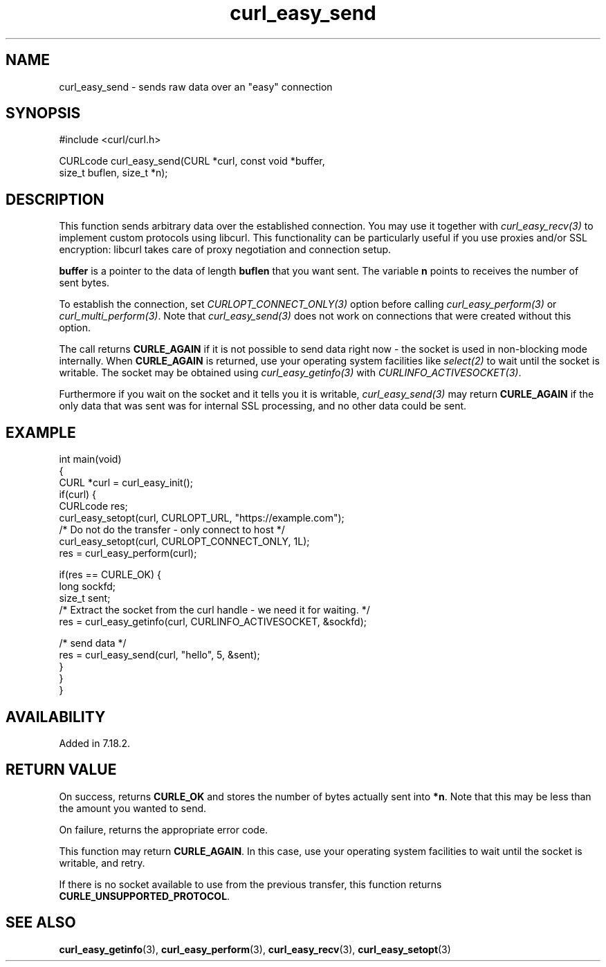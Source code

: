 .\" generated by cd2nroff 0.1 from curl_easy_send.md
.TH curl_easy_send 3 "June 20 2025" libcurl
.SH NAME
curl_easy_send \- sends raw data over an "easy" connection
.SH SYNOPSIS
.nf
#include <curl/curl.h>

CURLcode curl_easy_send(CURL *curl, const void *buffer,
                        size_t buflen, size_t *n);
.fi
.SH DESCRIPTION
This function sends arbitrary data over the established connection. You may
use it together with \fIcurl_easy_recv(3)\fP to implement custom protocols
using libcurl. This functionality can be particularly useful if you use
proxies and/or SSL encryption: libcurl takes care of proxy negotiation and
connection setup.

\fBbuffer\fP is a pointer to the data of length \fBbuflen\fP that you want
sent. The variable \fBn\fP points to receives the number of sent bytes.

To establish the connection, set \fICURLOPT_CONNECT_ONLY(3)\fP option before
calling \fIcurl_easy_perform(3)\fP or \fIcurl_multi_perform(3)\fP. Note that
\fIcurl_easy_send(3)\fP does not work on connections that were created without
this option.

The call returns \fBCURLE_AGAIN\fP if it is not possible to send data right now
- the socket is used in non\-blocking mode internally. When \fBCURLE_AGAIN\fP
is returned, use your operating system facilities like \fIselect(2)\fP to wait
until the socket is writable. The socket may be obtained using
\fIcurl_easy_getinfo(3)\fP with \fICURLINFO_ACTIVESOCKET(3)\fP.

Furthermore if you wait on the socket and it tells you it is writable,
\fIcurl_easy_send(3)\fP may return \fBCURLE_AGAIN\fP if the only data that was sent
was for internal SSL processing, and no other data could be sent.
.SH EXAMPLE
.nf
int main(void)
{
  CURL *curl = curl_easy_init();
  if(curl) {
    CURLcode res;
    curl_easy_setopt(curl, CURLOPT_URL, "https://example.com");
    /* Do not do the transfer - only connect to host */
    curl_easy_setopt(curl, CURLOPT_CONNECT_ONLY, 1L);
    res = curl_easy_perform(curl);

    if(res == CURLE_OK) {
      long sockfd;
      size_t sent;
      /* Extract the socket from the curl handle - we need it for waiting. */
      res = curl_easy_getinfo(curl, CURLINFO_ACTIVESOCKET, &sockfd);

      /* send data */
      res = curl_easy_send(curl, "hello", 5, &sent);
    }
  }
}
.fi
.SH AVAILABILITY
Added in 7.18.2.
.SH RETURN VALUE
On success, returns \fBCURLE_OK\fP and stores the number of bytes actually
sent into \fB*n\fP. Note that this may be less than the amount you wanted to
send.

On failure, returns the appropriate error code.

This function may return \fBCURLE_AGAIN\fP. In this case, use your operating
system facilities to wait until the socket is writable, and retry.

If there is no socket available to use from the previous transfer, this function
returns \fBCURLE_UNSUPPORTED_PROTOCOL\fP.
.SH SEE ALSO
.BR curl_easy_getinfo (3),
.BR curl_easy_perform (3),
.BR curl_easy_recv (3),
.BR curl_easy_setopt (3)
